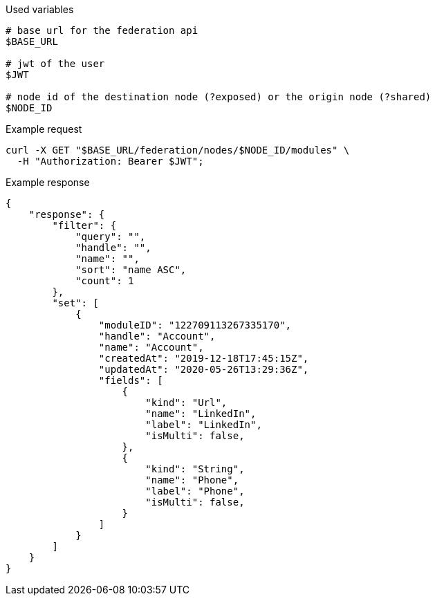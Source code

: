 .Used variables
[source,bash]
----
# base url for the federation api
$BASE_URL

# jwt of the user
$JWT

# node id of the destination node (?exposed) or the origin node (?shared)
$NODE_ID
----

.Example request
[source,bash]
----
curl -X GET "$BASE_URL/federation/nodes/$NODE_ID/modules" \
  -H "Authorization: Bearer $JWT";
----

.Example response
[source,bash]
----
{
    "response": {
        "filter": {
            "query": "",
            "handle": "",
            "name": "",
            "sort": "name ASC",
            "count": 1
        },
        "set": [
            {
                "moduleID": "122709113267335170",
                "handle": "Account",
                "name": "Account",
                "createdAt": "2019-12-18T17:45:15Z",
                "updatedAt": "2020-05-26T13:29:36Z",
                "fields": [
                    {
                        "kind": "Url",
                        "name": "LinkedIn",
                        "label": "LinkedIn",
                        "isMulti": false,
                    },
                    {
                        "kind": "String",
                        "name": "Phone",
                        "label": "Phone",
                        "isMulti": false,
                    }
                ]
            }
        ]
    }
}
----
